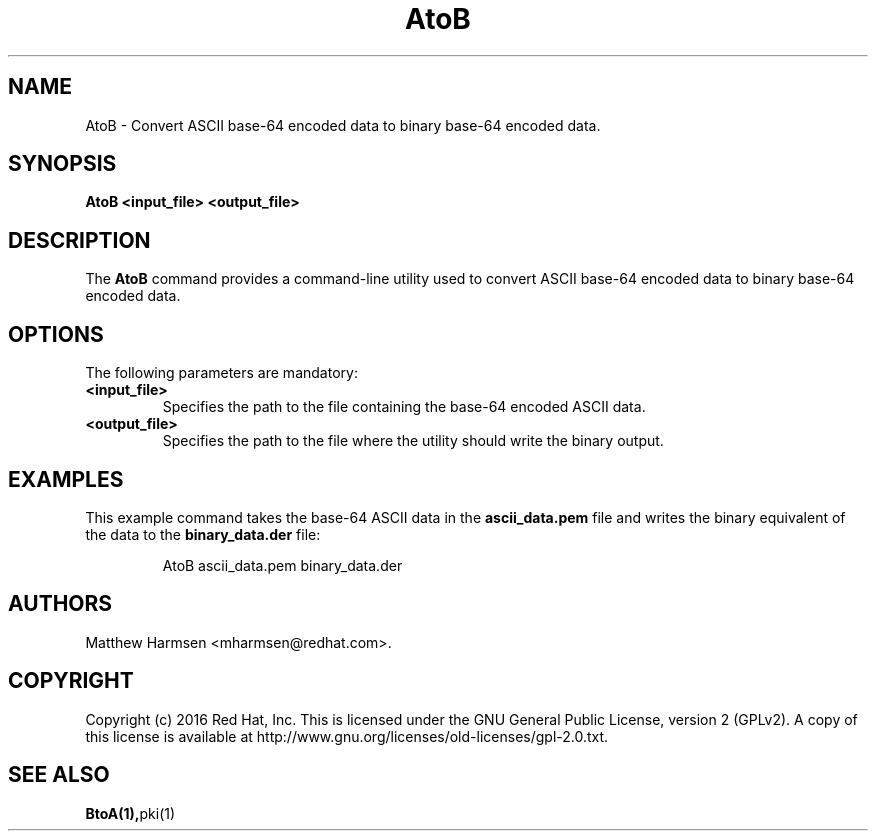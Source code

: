 .\" First parameter, NAME, should be all caps
.\" Second parameter, SECTION, should be 1-8, maybe w/ subsection
.\" other parameters are allowed: see man(7), man(1)
.TH AtoB 1 "July 20, 2016" "version 10.3" "PKI ASCII to Binary Conversion Tool" Dogtag Team
.\" Please adjust this date whenever revising the man page.
.\"
.\" Some roff macros, for reference:
.\" .nh        disable hyphenation
.\" .hy        enable hyphenation
.\" .ad l      left justify
.\" .ad b      justify to both left and right margins
.\" .nf        disable filling
.\" .fi        enable filling
.\" .br        insert line break
.\" .sp <n>    insert n+1 empty lines
.\" for man page specific macros, see man(7)
.SH NAME
AtoB  \- Convert ASCII base-64 encoded data to binary base-64 encoded data.

.SH SYNOPSIS
.PP
\fBAtoB <input_file> <output_file>\fP

.SH DESCRIPTION
.PP
The \fBAtoB\fP command provides a command-line utility used to convert ASCII base-64 encoded data to binary base-64 encoded data.

.SH OPTIONS
.PP
The following parameters are mandatory:
.TP
.B <input_file>
Specifies the path to the file containing the base-64 encoded ASCII data.

.TP
.B <output_file>
Specifies the path to the file where the utility should write the binary output.

.SH EXAMPLES
.PP
This example command takes the base-64 ASCII data in the \fBascii_data.pem\fP file and writes the binary equivalent of the data to the \fBbinary_data.der\fP file:
.IP
.nf
AtoB ascii_data.pem binary_data.der
.if

.SH AUTHORS
Matthew Harmsen <mharmsen@redhat.com>.

.SH COPYRIGHT
Copyright (c) 2016 Red Hat, Inc. This is licensed under the GNU General Public
License, version 2 (GPLv2). A copy of this license is available at
http://www.gnu.org/licenses/old-licenses/gpl-2.0.txt.

.SH SEE ALSO
.BR BtoA(1), pki(1)

